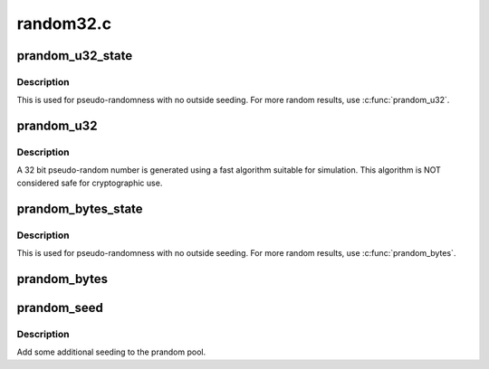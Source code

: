.. -*- coding: utf-8; mode: rst -*-

==========
random32.c
==========


.. _`prandom_u32_state`:

prandom_u32_state
=================

.. c:function:: u32 prandom_u32_state (struct rnd_state *state)

    seeded pseudo-random number generator.

    :param struct rnd_state \*state:
        pointer to state structure holding seeded state.



.. _`prandom_u32_state.description`:

Description
-----------

This is used for pseudo-randomness with no outside seeding.
For more random results, use :c:func:`prandom_u32`.



.. _`prandom_u32`:

prandom_u32
===========

.. c:function:: u32 prandom_u32 ( void)

    pseudo random number generator

    :param void:
        no arguments



.. _`prandom_u32.description`:

Description
-----------


A 32 bit pseudo-random number is generated using a fast
algorithm suitable for simulation. This algorithm is NOT
considered safe for cryptographic use.



.. _`prandom_bytes_state`:

prandom_bytes_state
===================

.. c:function:: void prandom_bytes_state (struct rnd_state *state, void *buf, size_t bytes)

    get the requested number of pseudo-random bytes

    :param struct rnd_state \*state:
        pointer to state structure holding seeded state.

    :param void \*buf:
        where to copy the pseudo-random bytes to

    :param size_t bytes:
        the requested number of bytes



.. _`prandom_bytes_state.description`:

Description
-----------

This is used for pseudo-randomness with no outside seeding.
For more random results, use :c:func:`prandom_bytes`.



.. _`prandom_bytes`:

prandom_bytes
=============

.. c:function:: void prandom_bytes (void *buf, size_t bytes)

    get the requested number of pseudo-random bytes

    :param void \*buf:
        where to copy the pseudo-random bytes to

    :param size_t bytes:
        the requested number of bytes



.. _`prandom_seed`:

prandom_seed
============

.. c:function:: void prandom_seed (u32 entropy)

    add entropy to pseudo random number generator

    :param u32 entropy:

        *undescribed*



.. _`prandom_seed.description`:

Description
-----------

Add some additional seeding to the prandom pool.

